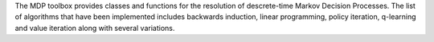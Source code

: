 The MDP toolbox provides classes and functions for the resolution of descrete-time Markov Decision Processes. The list of algorithms that have been implemented includes backwards induction, linear programming, policy iteration, q-learning and value iteration along with several variations.


